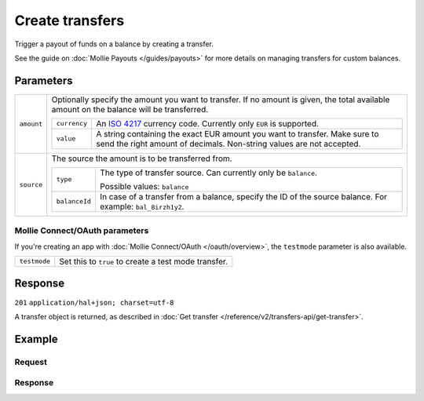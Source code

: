Create transfers
================
.. api-name:: Transfers API
   :version: 2

.. endpoint::
   :method: POST
   :url: https://api.mollie.com/v2/transfers/*id*

.. authentication::
   :api_keys: true
   :oauth: true

Trigger a payout of funds on a balance by creating a transfer.

See the guide on :doc:`Mollie Payouts </guides/payouts>` for more details on managing transfers for custom balances.

Parameters
----------
.. list-table::
   :widths: auto

   * - ``amount``

       .. type:: amount object
          :required: false

     - Optionally specify the amount you want to transfer. If no amount is given, the total available amount on the
       balance will be transferred.

       .. list-table::
          :widths: auto

          * - ``currency``

              .. type:: string
                 :required: true

            - An `ISO 4217 <https://en.wikipedia.org/wiki/ISO_4217>`_ currency code. Currently only ``EUR`` is
              supported.

          * - ``value``

              .. type:: string
                 :required: true

            - A string containing the exact EUR amount you want to transfer. Make sure to send the right amount of
              decimals. Non-string values are not accepted.

   * - ``source``

       .. type:: object
          :required: true

     - The source the amount is to be transferred from.

       .. list-table::
          :widths: auto

          * - ``type``

              .. type:: string
                 :required: true

            - The type of transfer source. Can currently only be ``balance``.

              Possible values: ``balance``

          * - ``balanceId``

              .. type:: string
                 :required: true

            - In case of a transfer from a balance, specify the ID of the source balance. For example: ``bal_8irzh1y2``.

Mollie Connect/OAuth parameters
^^^^^^^^^^^^^^^^^^^^^^^^^^^^^^^
If you're creating an app with :doc:`Mollie Connect/OAuth </oauth/overview>`, the ``testmode`` parameter is also
available.

.. list-table::
   :widths: auto

   * - ``testmode``

       .. type:: boolean
          :required: false

     - Set this to ``true`` to create a test mode transfer.

Response
--------
``201`` ``application/hal+json; charset=utf-8``

A transfer object is returned, as described in :doc:`Get transfer </reference/v2/transfers-api/get-transfer>`.

Example
-------

Request
^^^^^^^
.. code-block:: bash
   :linenos:

   curl -X POST https://api.mollie.com/v2/transfers \
       -H "Authorization: Bearer live_dHar4XY7LxsDOtmnkVtjNVWXLSlXsM" \
       -d "source[type]=balance" \
       -d "source[balanceId]=bal_8irzh1y2"

Response
^^^^^^^^
.. code-block:: http
   :linenos:

   HTTP/1.1 201 Created
   Content-Type: application/hal+json; charset=utf-8

   {
       "resource": "transfer",
       "id": "trf_j7hn0d6x",
       "mode": "live",
       "createdAt": "2018-06-14T14:32:16+00:00",
       "status": "open",
       "amount": {
           "value": "49.12",
           "currency": "EUR"
       },
       "source": {
           "type": "balance",
           "balanceId": "bal_8irzh1y2"
       },
       "destination": {
           "type": "bankaccount",
           "bankAccount": "NL53INGB0654422370"
       },
       "_links": {
           "self": {
               "href": "https://api.mollie.com/v2/transfers/trf_j7hn0d6x",
               "type": "application/hal+json"
           },
           "documentation": {
               "href": "https://docs.mollie.com/reference/v2/transfers-api/create-transfer",
               "type": "text/html"
           }
       }
   }
